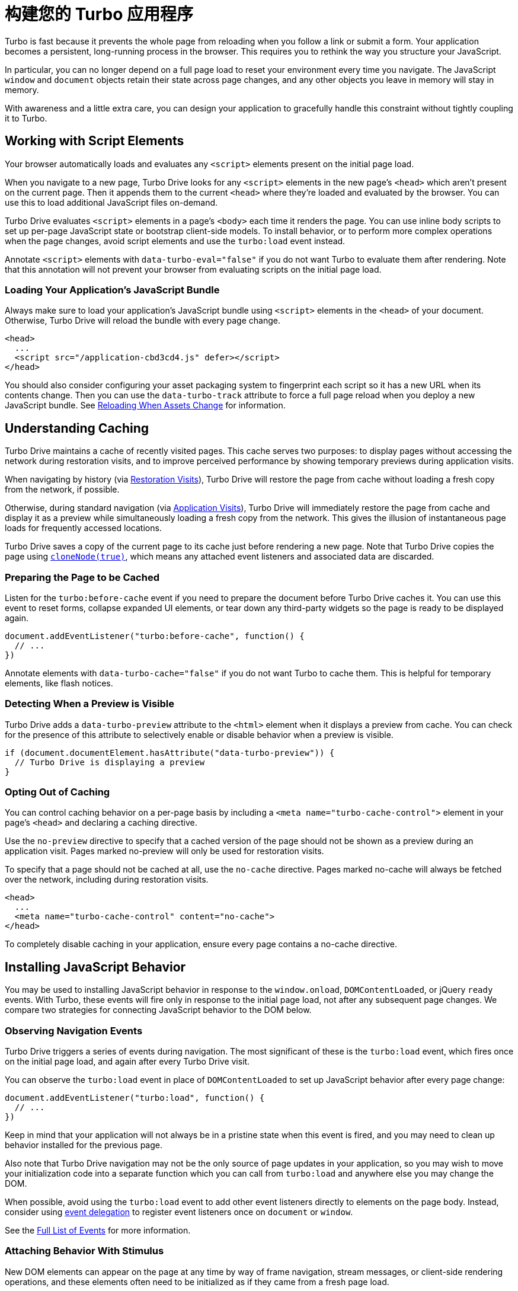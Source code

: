 = 构建您的 Turbo 应用程序
:description: Learn more about building an application with Turbo.
:permalink: /handbook/building.html

Turbo is fast because it prevents the whole page from reloading when you follow a link or submit a form. Your application becomes a persistent, long-running process in the browser. This requires you to rethink the way you structure your JavaScript.

In particular, you can no longer depend on a full page load to reset your environment every time you navigate. The JavaScript `window` and `document` objects retain their state across page changes, and any other objects you leave in memory will stay in memory.

With awareness and a little extra care, you can design your application to gracefully handle this constraint without tightly coupling it to Turbo.

== Working with Script Elements

Your browser automatically loads and evaluates any `<script>` elements present on the initial page load.

When you navigate to a new page, Turbo Drive looks for any `<script>` elements in the new page's `<head>` which aren't present on the current page. Then it appends them to the current `<head>` where they're loaded and evaluated by the browser. You can use this to load additional JavaScript files on-demand.

Turbo Drive evaluates `<script>` elements in a page's `<body>` each time it renders the page. You can use inline body scripts to set up per-page JavaScript state or bootstrap client-side models. To install behavior, or to perform more complex operations when the page changes, avoid script elements and use the `turbo:load` event instead.

Annotate `<script>` elements with `data-turbo-eval="false"` if you do not want Turbo to evaluate them after rendering. Note that this annotation will not prevent your browser from evaluating scripts on the initial page load.

=== Loading Your Application's JavaScript Bundle

Always make sure to load your application's JavaScript bundle using `<script>` elements in the `<head>` of your document. Otherwise, Turbo Drive will reload the bundle with every page change.

[,html]
----
<head>
  ...
  <script src="/application-cbd3cd4.js" defer></script>
</head>
----

You should also consider configuring your asset packaging system to fingerprint each script so it has a new URL when its contents change. Then you can use the `data-turbo-track` attribute to force a full page reload when you deploy a new JavaScript bundle. See link:/handbook/drive#reloading-when-assets-change[Reloading When Assets Change] for information.

== Understanding Caching

Turbo Drive maintains a cache of recently visited pages. This cache serves two purposes: to display pages without accessing the network during restoration visits, and to improve perceived performance by showing temporary previews during application visits.

When navigating by history (via link:/handbook/drive#restoration-visits[Restoration Visits]), Turbo Drive will restore the page from cache without loading a fresh copy from the network, if possible.

Otherwise, during standard navigation (via link:/handbook/drive#application-visits[Application Visits]), Turbo Drive will immediately restore the page from cache and display it as a preview while simultaneously loading a fresh copy from the network. This gives the illusion of instantaneous page loads for frequently accessed locations.

Turbo Drive saves a copy of the current page to its cache just before rendering a new page. Note that Turbo Drive copies the page using https://developer.mozilla.org/en-US/docs/Web/API/Node/cloneNode[`cloneNode(true)`], which means any attached event listeners and associated data are discarded.

=== Preparing the Page to be Cached

Listen for the `turbo:before-cache` event if you need to prepare the document before Turbo Drive caches it. You can use this event to reset forms, collapse expanded UI elements, or tear down any third-party widgets so the page is ready to be displayed again.

[,js]
----
document.addEventListener("turbo:before-cache", function() {
  // ...
})
----

Annotate elements with `data-turbo-cache="false"` if you do not want Turbo to cache them. This is helpful for temporary elements, like flash notices.

=== Detecting When a Preview is Visible

Turbo Drive adds a `data-turbo-preview` attribute to the `<html>` element when it displays a preview from cache. You can check for the presence of this attribute to selectively enable or disable behavior when a preview is visible.

[,js]
----
if (document.documentElement.hasAttribute("data-turbo-preview")) {
  // Turbo Drive is displaying a preview
}
----

=== Opting Out of Caching

You can control caching behavior on a per-page basis by including a `<meta name="turbo-cache-control">` element in your page's `<head>` and declaring a caching directive.

Use the `no-preview` directive to specify that a cached version of the page should not be shown as a preview during an application visit. Pages marked no-preview will only be used for restoration visits.

To specify that a page should not be cached at all, use the `no-cache` directive. Pages marked no-cache will always be fetched over the network, including during restoration visits.

[,html]
----
<head>
  ...
  <meta name="turbo-cache-control" content="no-cache">
</head>
----

To completely disable caching in your application, ensure every page contains a no-cache directive.

== Installing JavaScript Behavior

You may be used to installing JavaScript behavior in response to the `window.onload`, `DOMContentLoaded`, or jQuery `ready` events. With Turbo, these events will fire only in response to the initial page load, not after any subsequent page changes. We compare two strategies for connecting JavaScript behavior to the DOM below.

=== Observing Navigation Events

Turbo Drive triggers a series of events during navigation. The most significant of these is the `turbo:load` event, which fires once on the initial page load, and again after every Turbo Drive visit.

You can observe the `turbo:load` event in place of `DOMContentLoaded` to set up JavaScript behavior after every page change:

[,js]
----
document.addEventListener("turbo:load", function() {
  // ...
})
----

Keep in mind that your application will not always be in a pristine state when this event is fired, and you may need to clean up behavior installed for the previous page.

Also note that Turbo Drive navigation may not be the only source of page updates in your application, so you may wish to move your initialization code into a separate function which you can call from `turbo:load` and anywhere else you may change the DOM.

When possible, avoid using the `turbo:load` event to add other event listeners directly to elements on the page body. Instead, consider using https://learn.jquery.com/events/event-delegation/[event delegation] to register event listeners once on `document` or `window`.

See the link:/reference/events[Full List of Events] for more information.

=== Attaching Behavior With Stimulus

New DOM elements can appear on the page at any time by way of frame navigation, stream messages, or client-side rendering operations, and these elements often need to be initialized as if they came from a fresh page load.

You can handle all of these updates, including updates from Turbo Drive page loads, in a single place with the conventions and lifecycle callbacks provided by Turbo's sister framework, https://stimulus.hotwired.dev[Stimulus].

Stimulus lets you annotate your HTML with controller, action, and target attributes:

[,html]
----
<div data-controller="hello">
  <input data-hello-target="name" type="text">
  <button data-action="click->hello#greet">Greet</button>
</div>
----

Implement a compatible controller and Stimulus connects it automatically:

[,js]
----
// hello_controller.js
import { Controller } from "stimulus"

export default class extends Controller {
  greet() {
    console.log(`Hello, ${this.name}!`)
  }

  get name() {
    return this.targets.find("name").value
  }
}
----

Stimulus connects and disconnects these controllers and their associated event handlers whenever the document changes using the https://developer.mozilla.org/en-US/docs/Web/API/MutationObserver[MutationObserver] API. As a result, it handles Turbo Drive page changes, Turbo Frames navigation, and Turbo Streams messages the same way it handles any other type of DOM update.

== Making Transformations Idempotent

Often you'll want to perform client-side transformations to HTML received from the server. For example, you might want to use the browser's knowledge of the user's current time zone to group a collection of elements by date.

Suppose you have annotated a set of elements with `data-timestamp` attributes indicating the elements`' creation times in UTC. You have a JavaScript function that queries the document for all such elements, converts the timestamps to local time, and inserts date headers before each element that occurs on a new day.

Consider what happens if you've configured this function to run on `turbo:load`. When you navigate to the page, your function inserts date headers. Navigate away, and Turbo Drive saves a copy of the transformed page to its cache. Now press the Back button--Turbo Drive restores the page, fires `turbo:load` again, and your function inserts a second set of date headers.

To avoid this problem, make your transformation function _idempotent_. An idempotent transformation is safe to apply multiple times without changing the result beyond its initial application.

One technique for making a transformation idempotent is to keep track of whether you've already performed it by setting a `data` attribute on each processed element. When Turbo Drive restores your page from cache, these attributes will still be present. Detect these attributes in your transformation function to determine which elements have already been processed.

A more robust technique is simply to detect the transformation itself. In the date grouping example above, that means checking for the presence of a date divider before inserting a new one. This approach gracefully handles newly inserted elements that weren't processed by the original transformation.

== Persisting Elements Across Page Loads

Turbo Drive allows you to mark certain elements as _permanent_. Permanent elements persist across page loads, so that any changes you make to those elements do not need to be reapplied after navigation.

Consider a Turbo Drive application with a shopping cart. At the top of each page is an icon with the number of items currently in the cart. This counter is updated dynamically with JavaScript as items are added and removed.

Now imagine a user who has navigated to several pages in this application. She adds an item to her cart, then presses the Back button in her browser. Upon navigation, Turbo Drive restores the previous page's state from cache, and the cart item count erroneously changes from 1 to 0.

You can avoid this problem by marking the counter element as permanent. Designate permanent elements by giving them an HTML `id` and annotating them with `data-turbo-permanent`.

[,html]
----
<div id="cart-counter" data-turbo-permanent>1 item</div>
----

Before each render, Turbo Drive matches all permanent elements by ID and transfers them from the original page to the new page, preserving their data and event listeners.
